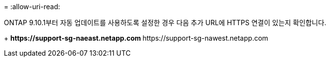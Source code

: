 = 
:allow-uri-read: 


ONTAP 9.10.1부터 자동 업데이트를 사용하도록 설정한 경우 다음 추가 URL에 HTTPS 연결이 있는지 확인합니다.

+ ** \https://support-sg-naeast.netapp.com ** \https://support-sg-nawest.netapp.com
